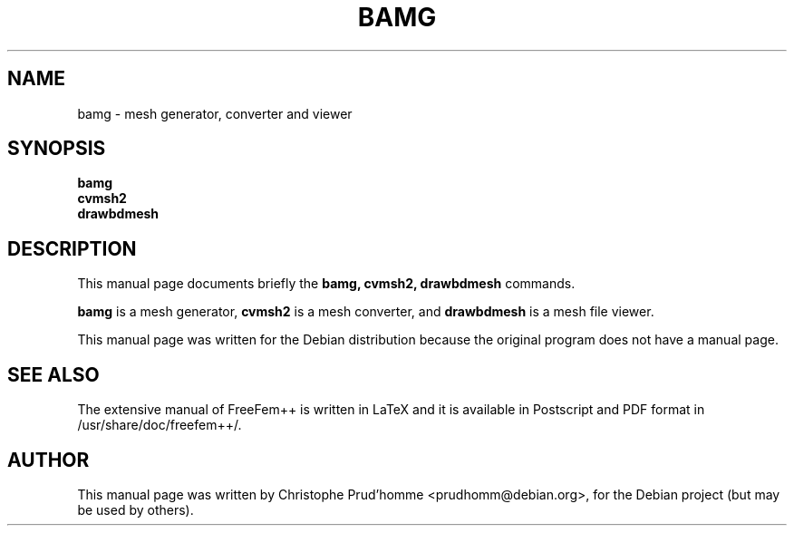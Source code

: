 .TH BAMG 1 "March 29, 2004"

.SH NAME
bamg \- mesh generator, converter and viewer

.SH SYNOPSIS
.B bamg
.br
.B cvmsh2
.br
.B drawbdmesh

.SH DESCRIPTION
This manual page documents briefly the
.B bamg,
.B cvmsh2,
.B drawbdmesh
commands.
.PP
.B bamg
is a mesh generator, 
.B cvmsh2 
is a mesh converter,
and 
.B drawbdmesh
is a mesh file viewer.
.PP
This manual page was written for the Debian distribution
because the original program does not have a manual page.

.SH SEE ALSO
The extensive manual of FreeFem++ is written in LaTeX and it is available in
Postscript and PDF format in /usr/share/doc/freefem++/.

.SH AUTHOR
This manual page was written by Christophe Prud'homme <\&prudhomm@debian.org\&>,
for the Debian project (but may be used by others).
